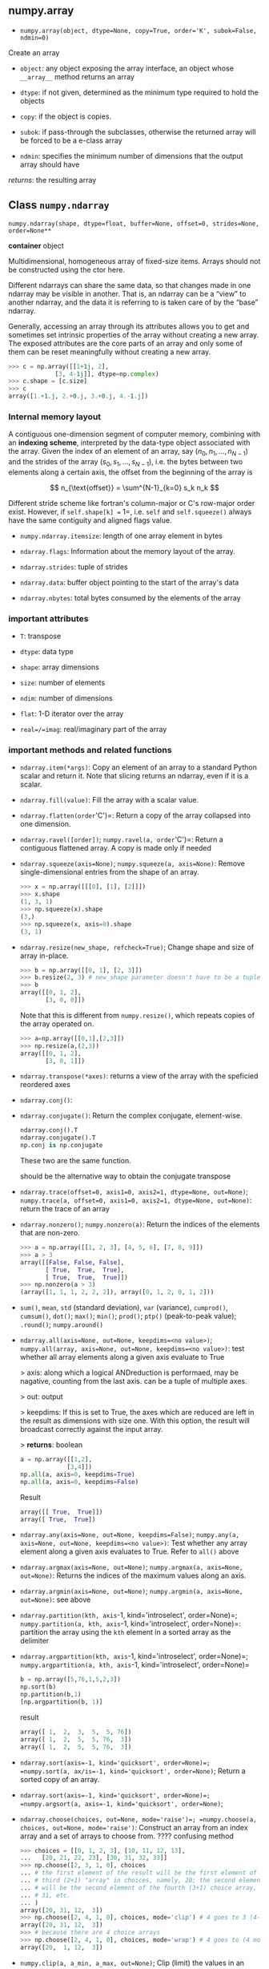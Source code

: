 ** numpy.array

- ~numpy.array(object, dtype=None, copy=True, order='K', subok=False, ndmin=0)~

Create an array

- =object=: any object exposing the array interface, an object whose =__array__= method returns an array

- =dtype=: if not given, determined as the minimum type required to hold the objects


- =copy=: if the object is copies.

- =subok=: if pass-through the subclasses, otherwise the returned array will be forced to be a e-class array

- =ndmin=: specifies the minimum number of dimensions that the output array should have

/returns/: the resulting array

** Class =numpy.ndarray=

=numpy.ndarray(shape, dtype=float, buffer=None, offset=0, strides=None, order=None**=

*container* object

Multidimensional, homogeneous array of fixed-size items. Arrays should not be constructed using the ctor here.

Different ndarrays can share the same data, so that changes made in one ndarray may be visible in another. That is, an ndarray can be a “view” to another ndarray, and the data it is referring to is taken care of by the “base” ndarray.

Generally, accessing an array through its attributes allows you to get and sometimes set intrinsic properties of the array without creating a new array. The exposed attributes are the core parts of an array and only some of them can be reset meaningfully without creating a new array. 

#+begin_src python
>>> c = np.array([[1+1j, 2],
             [3, 4-1j]], dtype=np.complex)
>>> c.shape = [c.size]
>>> c
array([1.+1.j, 2.+0.j, 3.+0.j, 4.-1.j])
#+end_src

*** Internal memory layout

A contiguous one-dimension segment of computer memory, combining with an *indexing scheme*, interpreted by the data-type object associated with the array.
Given the index of an element of an array, say $(n_0, n_1, \dots, n_{N-1})$ and the strides of the array $(s_0, s_1, \dots, s_{N-1})$, i.e. the bytes between two elements along a certain axis, the offset from the beginning of the array is 

$$
n_{\text{offset}} = \sum^{N-1}_{k=0} s_k n_k
$$


Different stride scheme like fortran's column-major or C's row-major order exist. However, if =self.shape[k] == 1=, i.e. =self= and =self.squeeze()= always have the same contiguity and aligned flags value.

- =numpy.ndarray.itemsize=: length of one array element in bytes

- =ndarray.flags=: Information about the memory layout of the array.

- =ndarray.strides=: tuple of strides

- =ndarray.data=: buffer object pointing to the start of the array's data

- =ndarray.nbytes=: total bytes consumed by the elements of the array

*** important attributes

- =T=: transpose

- =dtype=: data type

- =shape=: array dimensions

- =size=: number of elements

- =ndim=: number of dimensions

- =flat=: 1-D iterator over the array

- =real=/=imag=: real/imaginary part of the array

*** important methods and related functions

- =ndarray.item(*args)=: Copy an element of an array to a standard Python scalar and return it. Note that slicing returns an ndarray, even if it is a scalar.

- =ndarray.fill(value)=: Fill the array with a scalar value.

- =ndarray.flatten(order='C')=: Return a copy of the array collapsed into one dimension.

- =ndarray.ravel([order])=; =numpy.ravel(a, order='C')=: Return a contiguous flattened array. A copy is made only if needed

- =ndarray.squeeze(axis=None)=; =numpy.squeeze(a, axis=None)=: Remove single-dimensional entries from the shape of an array.

  #+begin_src python
  >>> x = np.array([[[0], [1], [2]]])
  >>> x.shape
  (1, 3, 1)
  >>> np.squeeze(x).shape
  (3,)
  >>> np.squeeze(x, axis=0).shape
  (3, 1)
  #+end_src

- =ndarray.resize(new_shape, refcheck=True)=; Change shape and size of array in-place.

  #+begin_src python
  >>> b = np.array([[0, 1], [2, 3]])
  >>> b.resize(2, 3) # new_shape parameter doesn't have to be a tuple
  >>> b
  array([[0, 1, 2],
         [3, 0, 0]])
  #+end_src

  Note that this is different from =numpy.resize()=, which repeats copies of the array operated on.

  #+begin_src python
  >>> a=np.array([[0,1],[2,3]])
  >>> np.resize(a,(2,3))
  array([[0, 1, 2],
         [3, 0, 1]])
  #+end_src

- =ndarray.transpose(*axes)=: returns a view of the array with the speficied reordered axes

- =ndarray.conj()=: 

- =ndarray.conjugate()=: Return the complex conjugate, element-wise.

  #+begin_src python
  ndarray.conj().T
  ndarray.conjugate().T
  np.conj is np.conjugate
  #+end_src

  These two are the same function.

  should be the alternative way to obtain the conjugate transpose

- =ndarray.trace(offset=0, axis1=0, axis2=1, dtype=None, out=None)=; =numpy.trace(a, offset=0, axis1=0, axis2=1, dtype=None, out=None)=: return the trace of an array

- =ndarray.nonzero()=; =numpy.nonzero(a)=: Return the indices of the elements that are non-zero.

  #+begin_src python
  >>> a = np.array([[1, 2, 3], [4, 5, 6], [7, 8, 9]])
  >>> a > 3
  array([[False, False, False],
         [ True,  True,  True],
         [ True,  True,  True]])
  >>> np.nonzero(a > 3)
  (array([1, 1, 1, 2, 2, 2]), array([0, 1, 2, 0, 1, 2]))
  #+end_src


- =sum()=, =mean=, =std= (standard deviation), =var= (variance), =cumprod()=, =cumsum()=, =dot()=; =max()=; =min()=; =prod()=; =ptp()= (peak-to-peak value); =.round()=; =numpy.around()=



- =ndarray.all(axis=None, out=None, keepdims=<no value>)=; =numpy.all(array, axis=None, out=None, keepdims=<no value>)=: test whether all array elements along a given axis evaluate to True

  > axis: along which a logical ANDreduction is performaed, may be nagative, counting from the last axis. can be a tuple of multiple axes.

  > out: output

  > keepdims: If this is set to True, the axes which are reduced are left in the result as dimensions with size one. With this option, the result will broadcast correctly against the input array.

  > *returns*: boolean

  #+begin_src python
  a = np.array([[1,2],
               [3,4]])
  np.all(a, axis=0, keepdims=True)
  np.all(a, axis=0, keepdims=False)
  #+end_src


  Result

  #+begin_src python
  array([[ True,  True]])
  array([ True,  True])
  #+end_src

- =ndarray.any(axis=None, out=None, keepdims=False)=; =numpy.any(a, axis=None, out=None, keepdims=<no value>)=: Test whether any array element along a given axis evaluates to True. Refer to =all()= above

- =ndarray.argmax(axis=None, out=None)=; =numpy.argmax(a, axis=None, out=None)=: Returns the indices of the maximum values along an axis.

- =ndarray.argmin(axis=None, out=None)=; =numpy.argmin(a, axis=None, out=None)=: see above

- =ndarray.partition(kth, axis=-1, kind='introselect', order=None)=; =numpy.partition(a, kth, axis=-1, kind='introselect', order=None)=: partition the array using the =kth= element in a sorted array as the delimiter

- =ndarray.argpartition(kth, axis=-1, kind='introselect', order=None)=; =numpy.argpartition(a, kth, axis=-1, kind='introselect', order=None)=

  #+begin_src python
  b = np.array([5,76,1,5,2,3])
  np.sort(b)
  np.partition(b,1)
  [np.argpartition(b, 1)]
  #+end_src

  result

  #+begin_src python
  array([ 1,  2,  3,  5,  5, 76])
  array([ 1,  2,  5,  5, 76,  3])
  array([ 1,  2,  5,  5, 76,  3])
  #+end_src


- ~ndarray.sort(axis=-1, kind='quicksort', order=None)=; =numpy.sort(a, ax/is=-1, kind='quicksort', order=None)~; Return a sorted copy of an array. 

- ~ndarray.sort(axis=-1, kind='quicksort', order=None)=; =numpy.argsort(a, axis=-1, kind='quicksort', order=None)~; 

- ~ndarray.choose(choices, out=None, mode='raise')=; =numpy.choose(a, choices, out=None, mode='raise')~: Construct an array from an index array and a set of arrays to choose from. ???? confusing method

  #+begin_src python
  >>> choices = [[0, 1, 2, 3], [10, 11, 12, 13],
  ...   [20, 21, 22, 23], [30, 31, 32, 33]]
  >>> np.choose([2, 3, 1, 0], choices
  ... # the first element of the result will be the first element of the
  ... # third (2+1) "array" in choices, namely, 20; the second element
  ... # will be the second element of the fourth (3+1) choice array, i.e.,
  ... # 31, etc.
  ... )
  array([20, 31, 12,  3])
  >>> np.choose([2, 4, 1, 0], choices, mode='clip') # 4 goes to 3 (4-1)
  array([20, 31, 12,  3])
  >>> # because there are 4 choice arrays
  >>> np.choose([2, 4, 1, 0], choices, mode='wrap') # 4 goes to (4 mod 4)
  array([20,  1, 12,  3])
  #+end_src

- =numpy.clip(a, a_min, a_max, out=None)=; Clip (limit) the values in an array.

- ~ndarray.take(indices, axis=None, out=None, mode='raise')~; ~numpy.take(a, indices, axis=None, out=None, mode='raise')~: Take elements from an array along an axis.

- ~ndarray.put(indices, values, mode='raise')~; ~numpy.put(a, ind, v, mode='raise')~: Replaces specified elements of an array with given values.

- =ndarray.compress(condition, axis=None, out=None)=; =numpy.compress(condition, a, axis=None, out=None)=: Return selected slices of an array along given axis.

  #+begin_src python
  >>> np.compress([False, True, True], a, axis=0)
  array([[3, 4],
         [5, 6]])
  #+end_src


- =ndarray.repeat(repeats, axis=None)=; =numpy.repeat(a, repeats, axis=None)=: Repeat elements of an array.


  #+begin_src python
  >>> x = np.array([[1,2],[3,4]])
  >>> np.repeat(x, 3, axis=1)
  array([[1, 1, 1, 2, 2, 2],
         [3, 3, 3, 4, 4, 4]])
  #+end_src

*** Arithmetic, matrix multiplication and comparison operations

Arithmetic and comparison operations on ndarrays are defined as element-wise operations, and generally yield ndarray objects as results.

Each of the arithmetic operations (=+=, =-=, =*=, =/=, =//=, =%=, =divmod()=, =**= or =pow()=, =<<=, =>>=, =&=, =^=, =|=, =~=) and the comparisons (====, =<=, =>=, =<==, =>==, =!==) is equivalent to the corresponding universal function (or ufunc for short) in NumPy.

The matrix product can be performed using the @ operator (in python >=3.5) or the dot function or method.

** Array Broadcasting

Broadcasting describes how numpy treats arrays with different shapes during arithmetic operations.

When operating on two arrays, NumPy compares their shapes element-wise. It starts with the trailing dimensions, and works its way forward. 

Two dimensions are compatible when 

- they are equal

or 

- one of them is $1$

The size of the resulting array is the maximum size along each dimension of the input arrays.

#+begin_src python
x = np.arange(4)
xx = x.reshape(4,1)
y = np.ones(5)
#+end_src

Result
#+begin_src python
array([[0],
       [1],
       [2],
       [3]])
       
array([1., 1., 1., 1., 1.]) 

array([[1., 1., 1., 1., 1.],
       [2., 2., 2., 2., 2.],
       [3., 3., 3., 3., 3.],
       [4., 4., 4., 4., 4.]])
#+end_src

*** =class numpy.broadcast=: an object mimicing broadcasting

#+begin_src python
>>> x = np.array([[1], [2], [3]])
>>> y = np.array([4, 5, 6])
>>> b = np.broadcast(x, y)
>>> b.shape
(3, 3)
#+end_src

*** =numpy.broadcast_to(array, shape, subok=False)=: broadcast an array to a new shape

#+begin_src python
>>> x = np.array([1, 2, 3])
>>> np.broadcast_to(x, (3, 3))
array([[1, 2, 3],
       [1, 2, 3],
       [1, 2, 3]])
#+end_src

*** =numpy.broadcast_arrays(*args, **kwargs)=: Broadcast any number of arrays against each other.

#+begin_src python
>>> x = np.array([[1,2,3]])
>>> y = np.array([[4],[5]])
>>> np.broadcast_arrays(x, y)
[array([[1, 2, 3],
       [1, 2, 3]]), array([[4, 4, 4],
       [5, 5, 5]])]
#+end_src

** Array Creation

Often, the elements of an array are originally unknown, but its size is known. Hence, NumPy offers several functions to create arrays with initial placeholder content. These minimize the necessity of growing arrays, an expensive operation.

=numpy.zeros()=; =numpy.ones()=; =numpy.empty()=; =numpy.arange()=; =numpy.linspace()=; =numpy.eye()=; =numpy.identity()=; =numpy.fill()=; =numpy.rec()=; =numpy.char()=; 

** Indexing

It must be noted that the returned array is not a copy of the original, but points to the same values in memory as does the original array. 

*** Index arrays

NumPy arrays may be indexed with other arrays (or any other sequence- like object that can be converted to an array, such as lists, with the exception of tuples)

#+begin_src python
>>> y = np.arange(35).reshape(5,7)
>>> y[np.array([0,2,4])]
array([[ 0,  1,  2,  3,  4,  5,  6],
       [14, 15, 16, 17, 18, 19, 20],
       [28, 29, 30, 31, 32, 33, 34]])
>>> y[np.array([0,2,4]), np.array([0,1,2])] # y[(0,2,4), (0,1,2)]
array([ 0, 15, 30])
>>> y[np.array([[0,2,4], [0,1,2]])]
array([[[ 0,  1,  2,  3,  4,  5,  6],
        [14, 15, 16, 17, 18, 19, 20],
        [28, 29, 30, 31, 32, 33, 34]],

       [[ 0,  1,  2,  3,  4,  5,  6],
        [ 7,  8,  9, 10, 11, 12, 13],
        [14, 15, 16, 17, 18, 19, 20]]])
>>> y[np.array([0,2,4])[:, np.newaxis], np.array([1,2])]
array([[ 1,  2],
       [15, 16],
       [29, 30]])
>>> y[np.ix_([0,2,4], [1,2])]
array([[ 1,  2],
       [15, 16],
       [29, 30]])
#+end_src


Boolean arrays must be of the same shape as the initial dimensions of the array being indexed. In the most straightforward case, the boolean array has the same shape. Unlike in the case of integer index arrays, in the boolean case, the result is a 1-D array containing all the elements in the indexed array corresponding to all the true elements in the boolean array


#+begin_src python
>>> b = y>20
>>> y[b]
array([21, 22, 23, 24, 25, 26, 27, 28, 29, 30, 31, 32, 33, 34])
#+end_src


Index arrays may be combined with slices.

#+begin_src python
>>> y[np.array([0,2,4]),1:3]
array([[ 1,  2],
       [15, 16],
       [29, 30]])
#+end_src

*** Structural indexing tools

To facilitate easy matching of array shapes with expressions and in assignments, the np.newaxis object can be used within array indices to add new dimensions with a size of 1. 

#+begin_src python
>>> x = np.arange(5)
>>> x[:,np.newaxis] + x[np.newaxis,:]
array([[0, 1, 2, 3, 4],
       [1, 2, 3, 4, 5],
       [2, 3, 4, 5, 6],
       [3, 4, 5, 6, 7],
       [4, 5, 6, 7, 8]])
#+end_src

One can select a subset of an array to assign to using a single index, slices, and index and mask arrays.

#+begin_src python
>>> x = np.arange(10)
>>> x[2:7] = 1
>>> x[2:7] = np.arange(5)
#+end_src

Repeated references are actually only one temporary:

#+begin_src python
>>> x = np.arange(0, 50, 10)
>>> x
array([ 0, 10, 20, 30, 40])
>>> x[np.array([1, 1, 3, 1])] += 1
>>> x
array([ 0, 11, 20, 31, 40])
#+end_src

** Data types

There are 5 basic numerical types representing booleans (bool), integers (int), unsigned integers (uint) floating point (float) and complex.

Data-types can be used as functions to convert python numbers to array scalars (see the array scalar section for an explanation), python sequences of numbers to arrays of that type. To convert the type of an array, use the =.astype()= method (preferred) or the type itself as a function.

=numpy.iinfo=, =numpy.finfo= verify the min/max values of a numpy numeric type.

A data type object describes describes how the bytes in the fixed-size block of memory corresponding to an array item should be interpreted.

Structured data types are formed by creating a data type whose fields contain other data types. Each field has a name by which it can be accessed. 

#+begin_src python
>>> dt = np.dtype([('name', np.unicode_, 16), ('grades', np.float64, (2,))])
>>> dt['name']
dtype('|U16')
>>> dt['grades']
dtype(('float64',(2,)))
#+end_src

Each built-in data-type has a character code (the updated Numeric typecodes), that uniquely identifies it.

*** Structured Data Types

Structured datatypes are designed to be able to mimic ‘structs’ in the C language, and share a similar memory layout. A structured datatype can be thought of as a sequence of bytes of a certain length (the structure’s itemsize) which is interpreted as a collection of fields. Each field has a name, a datatype, and a byte offset within the structure. 

#+TODO

** Structured arrays

Structured arrays are ndarrays whose datatype is a composition of simpler datatypes organized as a sequence of named fields.

#+TODO

# Numpy IO

** Numpy binary files

=numpy.save=, =numpy.load=, =numpy.savez=, =numpy.savez_compressed= saves/loads arrays to/from binary files.

** Numpy text files

=numpy.savetxt= saves an array to a text file with a customizable header and format. =numpy.loadtxt= is a fast reader for simply formatted files.

** base-n representations

=numpy.binary_repr=, =numpy.base_repr=


